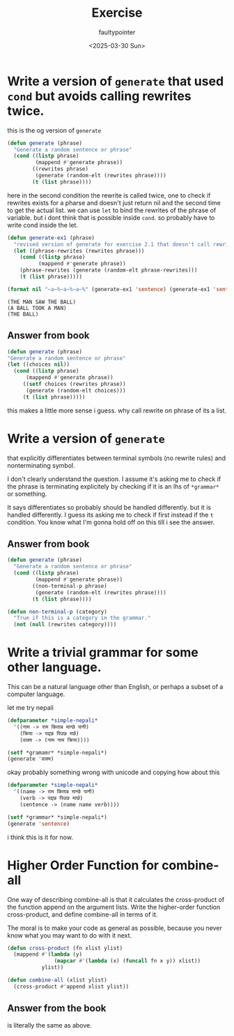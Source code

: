 #+title: Exercise
#+author: faultypointer
#+date: <2025-03-30 Sun>

* Write a version of ~generate~ that used ~cond~ but avoids calling rewrites twice.
this is the og version of ~generate~
#+begin_src lisp
(defun generate (phrase)
  "Generate a random sentence or phrase"
  (cond ((listp phrase)
         (mappend #'generate phrase))
        ((rewrites phrase)
         (generate (random-elt (rewrites phrase))))
        (t (list phrase))))
#+end_src

here in the second condition the rewrite is called twice, one to check if rewrites exists for a pharse and doesn't just return nil and the second time to get the actual list. we can use ~let~ to bind the rewrites of the phrase of variable. but i dont think that is possible inside ~cond~.
so probably have to write cond inside the let.

#+begin_src lisp
(defun generate-ex1 (phrase)
  "revised version of generate for exercise 2.1 that doesn't call rewrites twice"
  (let ((phrase-rewrites (rewrites phrase)))
    (cond ((listp phrase)
          (mappend #'generate phrase))
    (phrase-rewrites (generate (random-elt phrase-rewrites)))
    (t (list phrase)))))
#+end_src

#+begin_src lisp :exports both
(format nil "~a~%~a~%~a~%" (generate-ex1 'sentence) (generate-ex1 'sentence) (generate-ex1 'noun-phrase))
#+end_src

#+RESULTS:
: (THE MAN SAW THE BALL)
: (A BALL TOOK A MAN)
: (THE BALL)

** Answer from book

#+begin_src lisp
  (defun generate (phrase)
  "Generate a random sentence or phrase"
  (let ((choices nil))
    (cond ((listp phrase)
        (mappend #'generate phrase))
       ((setf choices (rewrites phrase))
        (generate (random-elt choices)))
       (t (list phrase)))))
#+end_src

this makes a little more sense i guess. why call rewrite on phrase of its a list.

* Write a version of ~generate~
that explicitly differentiates between terminal symbols (no rewrite rules) and nonterminating symbol.

I don't clearly understand the question. I assume it's asking me to check if the phrase is terminating explicitely by checking if it is an lhs of ~*grammar*~ or something.

It says differentiates so probably should be handled differently. but it is handled differently.
I guess its asking me to check if first instead if the ~t~ condition.
You know what I'm gonna hold off on this till i see the answer.

** Answer from book

#+begin_src lisp
(defun generate (phrase)
  "Generate a random sentence or phrase"
  (cond ((listp phrase)
         (mappend #'generate phrase))
        ((non-terminal-p phrase)
         (generate (random-elt (rewrites phrase))))
        (t (list phrase))))

(defun non-terminal-p (category)
  "True if this is a category in the grammar."
  (not (null (rewrites category))))
#+end_src

* Write a trivial grammar for some other language.
This can be a natural language other than English, or perhaps a subset of a computer language.

let me try nepali
#+begin_src lisp
(defparameter *simple-nepali*
  '((नाम -> राम किताब मान्छे पानी)
    (क्रिया -> पढ्छ पिउछ मर्छ)
    (वाक्य -> (नाम नाम क्रिया))))
#+end_src

#+RESULTS:
: *SIMPLE-NEPALI*

#+begin_src lisp
(setf *gramamr* *simple-nepali*)
(generate 'वाक्य)
#+END_SRC

#+RESULTS:
| वाक्य |

okay probably something wrong with unicode and copying
how about this
#+begin_src lisp
(defparameter *simple-nepali*
  '((name -> राम किताब मान्छे पानी)
    (verb -> पढ्छ पिउछ मार्छ)
    (sentence -> (name name verb))))

(setf *grammar* *simple-nepali*)
(generate 'sentence)
#+end_src

#+RESULTS:
| राम | पानी | पढ्छ |

i think this is it for now.

* Higher Order Function for combine-all
One way of describing combine-all is that it calculates the cross-product of the function append on the argument lists. Write the higher-order function cross-product, and define combine-all in terms of it.

The moral is to make your code as general as possible, because you never know what you may want to do with it next.

#+begin_src lisp
(defun cross-product (fn xlist ylist)
  (mappend #'(lambda (y)
               (mapcar #'(lambda (x) (funcall fn x y)) xlist))
           ylist))

(defun combine-all (xlist ylist)
  (cross-product #'append xlist ylist))
#+end_src

#+RESULTS:
: COMBINE-ALL

** Answer from the book
is literally the same as above.
